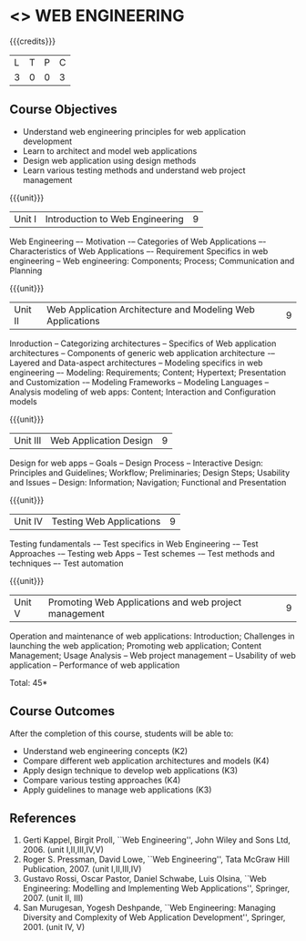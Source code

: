 * <<<CP1224>>> WEB ENGINEERING
:properties:									
:author: B Prabavathy, S Manisha
:date: 26 June 2018		
:end:

{{{credits}}}
|L|T|P|C|
|3|0|0|3|
								
** Course Objectives
- Understand web engineering principles for web application development
- Learn to architect and model web applications 
- Design web application using design methods
- Learn various testing methods and understand web project management

{{{unit}}}
|Unit I|Introduction to Web Engineering|9|
Web Engineering –- Motivation -– Categories of Web Applications –-
Characteristics of Web Applications –- Requirement Specifics in web
engineering -- Web engineering: Components; Process; Communication and
Planning

{{{unit}}}
|Unit II| Web Application Architecture and Modeling Web Applications  |9|
Inroduction -- Categorizing architectures -- Specifics of Web
application architectures -- Components of generic web application
architecture -– Layered and Data-aspect architectures -- Modeling
specifics in web engineering –- Modeling: Requirements; Content;
Hypertext; Presentation and Customization -– Modeling Frameworks --
Modeling Languages -- Analysis modeling of web apps: Content;
Interaction and Configuration models

{{{unit}}}
|Unit III|Web Application Design|9|
Design for web apps -- Goals -- Design Process -- Interactive Design:
Principles and Guidelines; Workflow; Preliminaries; Design Steps;
Usability and Issues -- Design: Information; Navigation; Functional
and Presentation

{{{unit}}}
|Unit IV|Testing Web Applications|9|
Testing fundamentals -– Test specifics in Web Engineering -– Test
Approaches -– Testing web Apps -- Test schemes -– Test methods and
techniques –- Test automation

{{{unit}}}
|Unit V|Promoting Web Applications and web project management|9|
Operation and maintenance of web applications: Introduction;
Challenges in launching the web application; Promoting web
application; Content Management; Usage Analysis -- Web project
management -- Usability of web application -- Performance of web
application

\hfill *Total: 45*

** Course Outcomes
After the completion of this course, students will be able to: 
- Understand web engineering concepts                                (K2)
- Compare different web application architectures and models	     (K4)
- Apply design technique to develop web applications		     (K3)	
- Compare various testing approaches				     (K4)
- Apply guidelines to manage web applications			     (K3)
	
** References
1. Gerti Kappel, Birgit Proll, ``Web Engineering'', John Wiley and
   Sons Ltd, 2006. (unit I,II,III,IV,V)
2. Roger S. Pressman, David Lowe, ``Web Engineering'', Tata McGraw
   Hill Publication, 2007. (unit I,II,III,IV)
3. Gustavo Rossi, Oscar Pastor, Daniel Schwabe, Luis Olsina, ``Web
   Engineering: Modelling and Implementing Web Applications'',
   Springer, 2007. (unit II, III)
4. San Murugesan, Yogesh Deshpande, ``Web Engineering: Managing
   Diversity and Complexity of Web Application Development'',
   Springer, 2001. (unit IV, V)
